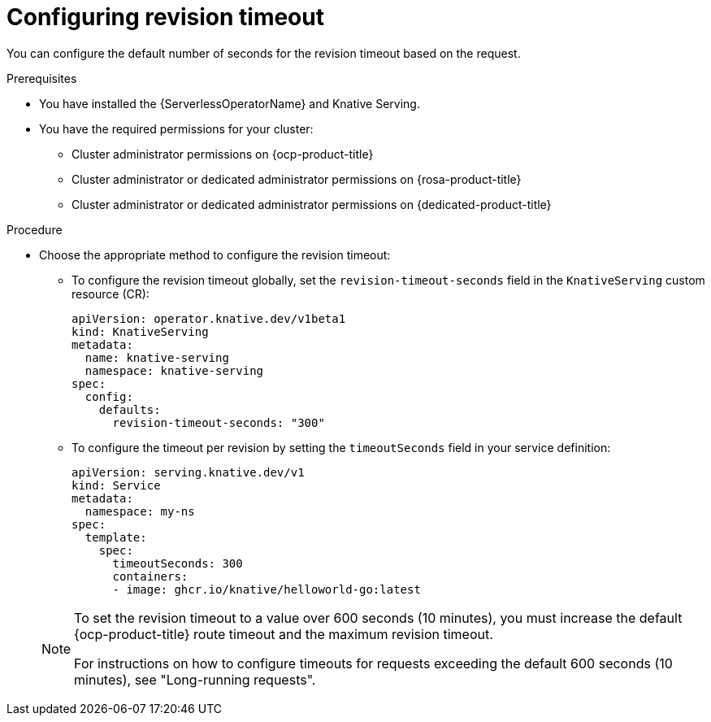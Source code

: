 // Module included in the following assemblies:
//
// * knative-serving/config-applications/configuring-revision-timeouts.adoc

:_mod-docs-content-type: PROCEDURE
[id="configuring-revision-timeout_{context}"]
= Configuring revision timeout

You can configure the default number of seconds for the revision timeout based on the request.

.Prerequisites

* You have installed the {ServerlessOperatorName} and Knative Serving.
* You have the required permissions for your cluster:
** Cluster administrator permissions on {ocp-product-title}
** Cluster administrator or dedicated administrator permissions on {rosa-product-title}
** Cluster administrator or dedicated administrator permissions on {dedicated-product-title}

.Procedure

* Choose the appropriate method to configure the revision timeout:
** To configure the revision timeout globally, set the `revision-timeout-seconds` field in the `KnativeServing` custom resource (CR):
+
[source,yaml]
----
apiVersion: operator.knative.dev/v1beta1
kind: KnativeServing
metadata:
  name: knative-serving
  namespace: knative-serving
spec:
  config:
    defaults:
      revision-timeout-seconds: "300"
----
+
** To configure the timeout per revision by setting the `timeoutSeconds` field in your service definition:
+
[source,yaml]
----
apiVersion: serving.knative.dev/v1
kind: Service
metadata:
  namespace: my-ns
spec:
  template:
    spec:
      timeoutSeconds: 300
      containers:
      - image: ghcr.io/knative/helloworld-go:latest
----

+
[NOTE]
====
To set the revision timeout to a value over 600 seconds (10 minutes), you must increase the default {ocp-product-title} route timeout and the maximum revision timeout. 

For instructions on how to configure timeouts for requests exceeding the default 600 seconds (10 minutes), see "Long-running requests".
====
